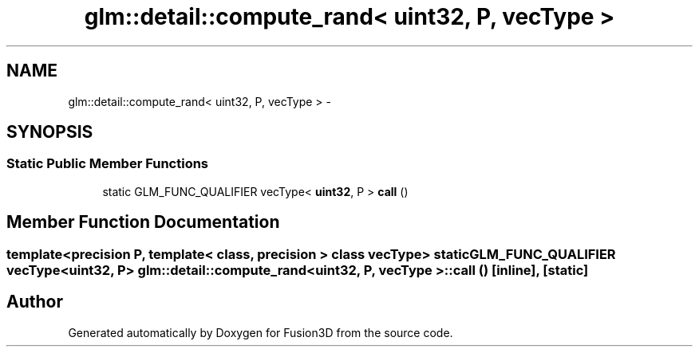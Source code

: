 .TH "glm::detail::compute_rand< uint32, P, vecType >" 3 "Tue Nov 24 2015" "Version 0.0.0.1" "Fusion3D" \" -*- nroff -*-
.ad l
.nh
.SH NAME
glm::detail::compute_rand< uint32, P, vecType > \- 
.SH SYNOPSIS
.br
.PP
.SS "Static Public Member Functions"

.in +1c
.ti -1c
.RI "static GLM_FUNC_QUALIFIER vecType< \fBuint32\fP, P > \fBcall\fP ()"
.br
.in -1c
.SH "Member Function Documentation"
.PP 
.SS "template<precision P, template< class, precision > class vecType> static GLM_FUNC_QUALIFIER vecType<\fBuint32\fP, P> \fBglm::detail::compute_rand\fP< \fBuint32\fP, P, vecType >::call ()\fC [inline]\fP, \fC [static]\fP"


.SH "Author"
.PP 
Generated automatically by Doxygen for Fusion3D from the source code\&.
